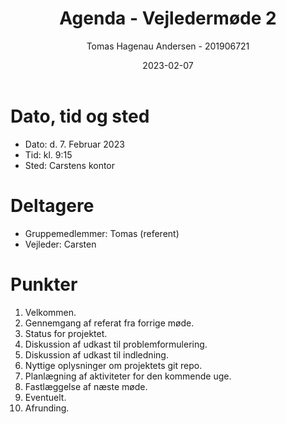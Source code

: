 #+TITLE: Agenda - Vejledermøde 2
#+AUTHOR: Tomas Hagenau Andersen - 201906721
#+DATE: 2023-02-07

* Dato, tid og sted

- Dato: d. 7. Februar 2023
- Tid: kl. 9:15
- Sted: Carstens kontor

* Deltagere

- Gruppemedlemmer: Tomas (referent)
- Vejleder: Carsten

* Punkter

1. Velkommen.
2. Gennemgang af referat fra forrige møde.
3. Status for projektet.
4. Diskussion af udkast til problemformulering.
5. Diskussion af udkast til indledning.
6. Nyttige oplysninger om projektets git repo.
7. Planlægning af aktiviteter for den kommende uge.
8. Fastlæggelse af næste møde.
9. Eventuelt.
10. Afrunding.
